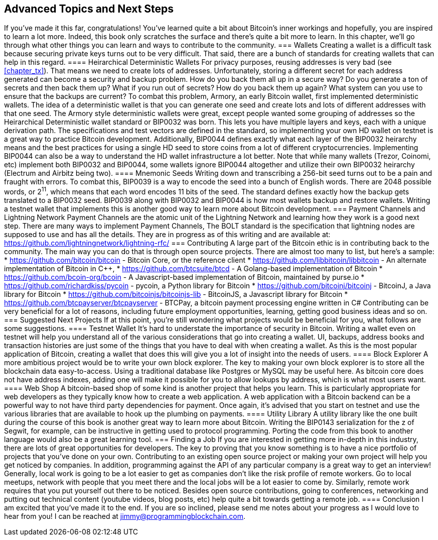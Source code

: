 [[chapter_advanced]]
== Advanced Topics and Next Steps
If you've made it this far, congratulations! You've learned quite a bit about Bitcoin's inner workings and hopefully, you are inspired to learn a lot more. Indeed, this book only scratches the surface and there's quite a bit more to learn. In this chapter, we'll go through what other things you can learn and ways to contribute to the community.
=== Wallets
Creating a wallet is a difficult task because securing private keys turns out to be very difficult. That said, there are a bunch of standards for creating wallets that can help in this regard.
==== Heirarchical Deterministic Wallets
For privacy purposes, reusing addresses is very bad (see <<chapter_tx>>). That means we need to create lots of addresses. Unfortunately, storing a different secret for each address generated can become a security and backup problem. How do you back them all up in a secure way? Do you generate a ton of secrets and then back them up? What if you run out of secrets? How do you back them up again? What system can you use to ensure that the backups are current?
To combat this problem, Armory, an early Bitcoin wallet, first implemented deterministic wallets. The idea of a deterministic wallet is that you can generate one seed and create lots and lots of different addresses with that one seed. The Armory style deterministic wallets were great, except people wanted some grouping of addresses so the Heirarchical Deterministic wallet standard or BIP0032 was born. This lets you have multiple layers and keys, each with a unique derivation path. The specifications and test vectors are defined in the standard, so implementing your own HD wallet on testnet is a great way to practice Bitcoin development.
Additionally, BIP0044 defines exactly what each layer of the BIP0032 heirarchy means and the best practices for using a single HD seed to store coins from a lot of different cryptocurrencies. Implementing BIP0044 can also be a way to understand the HD wallet infrastructure a lot better. Note that while many wallets (Trezor, Coinomi, etc) implement both BIP0032 and BIP0044, some wallets ignore BIP0044 altogether and utilize their own BIP0032 heirarchy (Electrum and Airbitz being two).
==== Mnemonic Seeds
Writing down and transcribing a 256-bit seed turns out to be a pain and fraught with errors. To combat this, BIP0039 is a way to encode the seed into a bunch of English words. There are 2048 possible words, or 2^11^, which means that each word encodes 11 bits of the seed. The standard defines exactly how the backup gets translated to a BIP0032 seed. BIP0039 along with BIP0032 and BIP0044 is how most wallets backup and restore wallets. Writing a testnet wallet that implements this is another good way to learn more about Bitcoin development.
=== Payment Channels and Lightning Network
Payment Channels are the atomic unit of the Lightning Network and learning how they work is a good next step. There are many ways to implement Payment Channels, The BOLT standard is the specification that lightning nodes are supposed to use and has all the details. They are in progress as of this writing and are available at:
https://github.com/lightningnetwork/lightning-rfc/
=== Contributing
A large part of the Bitcoin ethic is in contributing back to the community. The main way you can do that is through open source projects. There are almost too many to list, but here's a sample:
* https://github.com/bitcoin/bitcoin - Bitcoin Core, or the reference client
* https://github.com/libbitcoin/libbitcoin - An alternate implementation of Bitcoin in C++, 
* https://github.com/btcsuite/btcd - A Golang-based implementation of Bitcoin
* https://github.com/bcoin-org/bcoin - A Javascript-based implementation of Bitcoin, maintained by purse.io
* https://github.com/richardkiss/pycoin - pycoin, a Python library for Bitcoin
* https://github.com/bitcoinj/bitcoinj - BitcoinJ, a Java library for Bitcoin
* https://github.com/bitcoinjs/bitcoinjs-lib - BitcoinJS, a Javascript library for Bitcoin
* https://github.com/btcpayserver/btcpayserver - BTCPay, a bitcoin payment processing engine written in C#
Contributing can be very beneficial for a lot of reasons, including future employment opportunities, learning, getting good business ideas and so on.
=== Suggested Next Projects
If at this point, you're still wondering what projects would be beneficial for you, what follows are some suggestions.
==== Testnet Wallet
It's hard to understate the importance of security in Bitcoin. Writing a wallet even on testnet will help you understand all of the various considerations that go into creating a wallet. UI, backups, address books and transaction histories are just some of the things that you have to deal with when creating a wallet. As this is the most popular application of Bitcoin, creating a wallet that does this will give you a lot of insight into the needs of users.
==== Block Explorer
A more ambitious project would be to write your own block explorer. The key to making your own block explorer is to store all the blockchain data easy-to-access. Using a traditional database like Postgres or MySQL may be useful here. As bitcoin core does not have address indexes, adding one will make it possible for you to allow lookups by address, which is what most users want.
==== Web Shop
A bitcoin-based shop of some kind is another project that helps you learn. This is particularly appropriate for web developers as they typically know how to create a web application. A web application with a Bitcoin backend can be a powerful way to not have third party dependencies for payment. Once again, it's advised that you start on testnet and use the various libraries that are available to hook up the plumbing on payments.
==== Utility Library
A utility library like the one built during the course of this book is another great way to learn more about Bitcoin. Writing the BIP0143 serialization for the z of Segwit, for example, can be instructive in getting used to protocol programming. Porting the code from this book to another language would also be a great learning tool.
=== Finding a Job
If you are interested in getting more in-depth in this industry, there are lots of great opportunities for developers. The key to proving that you know something is to have a nice portfolio of projects that you've done on your own. Contributing to an existing open source project or making your own project will help you get noticed by companies. In addition, programming against the API of any particular company is a great way to get an interview!
Generally, local work is going to be a lot easier to get as companies don't like the risk profile of remote workers. Go to local meetups, network with people that you meet there and the local jobs will be a lot easier to come by.
Similarly, remote work requires that you put yourself out there to be noticed. Besides open source contributions, going to conferences, networking and putting out technical content (youtube videos, blog posts, etc) help quite a bit towards getting a remote job.
==== Conclusion
I am excited that you've made it to the end. If you are so inclined, please send me notes about your progress as I would love to hear from you! I can be reached at jimmy@programmingblockchain.com.